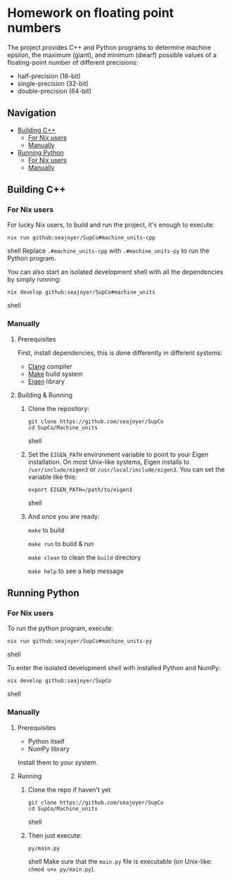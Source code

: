 * Homework on floating point numbers

The project provides C++ and Python programs to determine machine epsilon, the maximum (giant), and minimum (dwarf) possible values of a floating-point number of different precisions:

- half-precision (16-bit)
- single-precision (32-bit)
- double-precision (64-bit)

** Navigation
- [[#building-c][Building C++]]
  - [[#for-nix-users][For Nix users]]
  - [[#manually][Manually]]
- [[#running-python][Running Python]]
  - [[#for-nix-users-1][For Nix users]]
  - [[#manually-1][Manually]]

** Building C++

*** For Nix users

For lucky Nix users, to build and run the project, it's enough to execute:
#+begin_src shell
nix run github:seajoyer/SupCo#machine_units-cpp
#+end_src shell
Replace ~.#machine_units-cpp~ with ~.#machine_units-py~ to run the Python program.

You can also start an isolated development shell with all the dependencies by simply running:
#+begin_src shell
nix develop github:seajoyer/SupCo#machine_units
#+end_src shell

*** Manually

**** Prerequisites

First, install dependencies, this is done differently in different systems:

- [[https://clang.llvm.org/get_started.html][Clang]] compiler
- [[https://www.gnu.org/software/make/#download][Make]] build system
- [[https://eigen.tuxfamily.org/][Eigen]] library

**** Building & Running

1. Clone the repository:
   #+begin_src shell
   git clone https://github.com/seajoyer/SupCo
   cd SupCo/Machine_units
   #+end_src shell
2. Set the ~EIGEN_PATH~ environment variable to point to your Eigen installation. On most Unix-like systems, Eigen installs to ~/usr/include/eigen3~ or ~/usr/local/include/eigen3~. You can set the variable like this:
   #+begin_src shell
   export EIGEN_PATH=/path/to/eigen3
   #+end_src shell
3. And once you are ready:

   ~make~ to build

   ~make run~ to build & run

   ~make clean~ to clean the ~build~ directory

   ~make help~ to see a help message

** Running Python

*** For Nix users

To run the python program, execute:

#+begin_src shell
nix run github:seajoyer/SupCo#machine_units-py
#+end_src shell

To enter the isolated development shell with installed Python and NumPy:
#+begin_src shell
nix develop github:seajoyer/SupCo
#+end_src shell

*** Manually

**** Prerequisites

- Python itself
- NumPy library

Install them to your system.

**** Running

1. Clone the repo if haven't yet
   #+begin_src shell
   git clone https://github.com/seajoyer/SupCo
   cd SupCo/Machine_units
   #+end_src shell
2. Then just execute:
   #+begin_src shell
   py/main.py
   #+end_src shell
   Make sure that the ~main.py~ file is executable (on Unix-like: ~chmod u+x py/main.py~).

